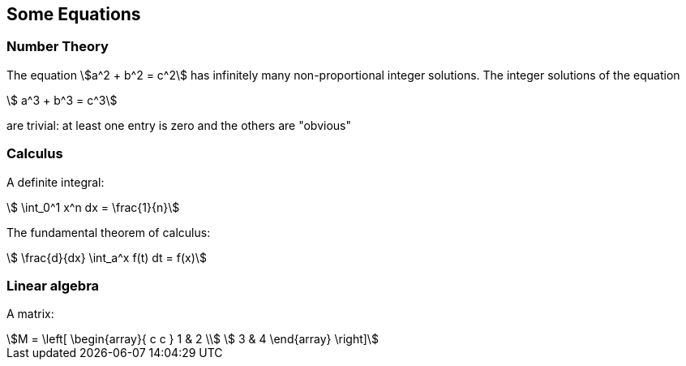== Some Equations


=== Number Theory

The equation
stem:[a^2 + b^2 = c^2] has infinitely many
non-proportional integer solutions.
The integer solutions of the equation
[stem]
++++
  a^3 + b^3 = c^3
++++
are trivial: at least one entry is
zero and the others are "obvious"

=== Calculus

A definite integral:
[stem]
++++
  \int_0^1 x^n dx = \frac{1}{n}
++++

The fundamental theorem of calculus:
[stem]
++++
   \frac{d}{dx} \int_a^x f(t) dt = f(x)
++++

=== Linear algebra

A matrix:
[stem]
++++
M = \left[
  \begin{array}{ c c }
	 1 & 2 \\
	 3 & 4
  \end{array} \right]
++++
